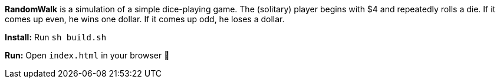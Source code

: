 *RandomWalk* is a simulation of a simple dice-playing game.
The (solitary) player begins with $4 and repeatedly rolls
a die.  If it comes up even, he wins one dollar. If it comes
up odd, he loses a dollar.

*Install:* Run `sh build.sh`

*Run:* Open `index.html` in your browser


